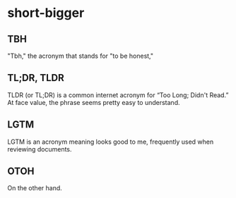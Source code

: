 #+STARTUP: content
* short-bigger
** TBH
   "Tbh," the acronym that stands for "to be honest," 
** TL;DR, TLDR
   TLDR (or TL;DR) is a common internet acronym for “Too Long; Didn't Read.”
   At face value, the phrase seems pretty easy to understand.
** LGTM
   LGTM is an acronym meaning looks good to me, frequently used when reviewing documents.
** OTOH
   On the other hand.
   
